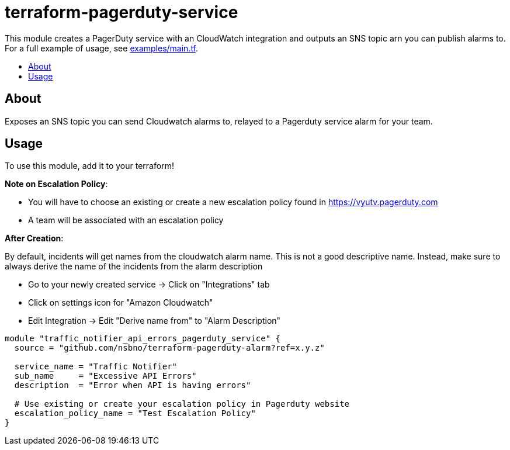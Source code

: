 = terraform-pagerduty-service
:!toc-title:
:!toc-placement:
:toc:

// TODO: Write a sentence about what this module is for
This module creates a PagerDuty service with an CloudWatch integration and outputs an SNS topic arn you can publish alarms to.
For a full example of usage, see link:examples/main.tf[].

toc::[]

== About
// TODO: Write what this module does and what problem it solves
Exposes an SNS topic you can send Cloudwatch alarms to, relayed to a Pagerduty service alarm for your team.

== Usage

To use this module, add it to your terraform!

*Note on Escalation Policy*:

- You will have to choose an existing or create a new escalation policy found in https://vyutv.pagerduty.com
- A team will be associated with an escalation policy

*After Creation*:

By default, incidents will get names from the cloudwatch alarm name. This is not a good descriptive name.
Instead, make sure to always derive the name of the incidents from the alarm description

* Go to your newly created service -> Click on "Integrations" tab
* Click on settings icon for "Amazon Cloudwatch"
* Edit Integration -> Edit "Derive name from" to "Alarm Description"
// TODO: Add variables to the module example!

[source,hcl]
----
module "traffic_notifier_api_errors_pagerduty_service" {
  source = "github.com/nsbno/terraform-pagerduty-alarm?ref=x.y.z"

  service_name = "Traffic Notifier"
  sub_name     = "Excessive API Errors"
  description  = "Error when API is having errors"

  # Use existing or create your escalation policy in Pagerduty website
  escalation_policy_name = "Test Escalation Policy"
}
----

